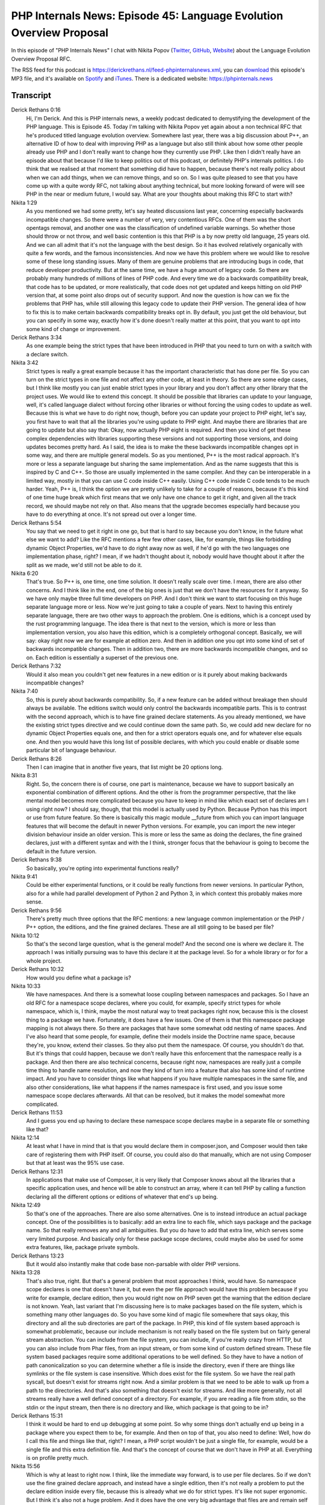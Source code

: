 PHP Internals News: Episode 45: Language Evolution Overview Proposal
====================================================================

.. articleMetaData::
   :Where: London, UK
   :Date: 2020-03-19 09:08 Europe/London
   :Tags: blog, php, phpinternalsnews
   :Short: pin045
   :Enclosure: media/pin-045.mp3

In this episode of "PHP Internals News" I chat with Nikita Popov (`Twitter
<https://twitter.com/nikita_ppv>`_, `GitHub <https://github.com/nikic/>`_,
`Website <https://nikic.github.io/>`_)
about the Language Evolution Overview Proposal RFC.

The RSS feed for this podcast is
https://derickrethans.nl/feed-phpinternalsnews.xml, you can download_ this
episode's MP3 file, and it's available on Spotify_ and iTunes_.
There is a dedicated website: https://phpinternals.news

.. _download: /media/pin-045.mp3
.. _Spotify: https://open.spotify.com/show/1Qcd282SDWGF3FSVuG6kuB
.. _iTunes: https://itunes.apple.com/gb/podcast/php-internals-news/id1455782198?mt=2

Transcript
----------

Derick Rethans  0:16  
	Hi, I'm Derick. And this is PHP internals news, a weekly podcast dedicated to demystifying the development of the PHP language. This is Episode 45. Today I'm talking with Nikita Popov yet again about a non technical RFC that he's produced titled language evolution overview. Somewhere last year, there was a big discussion about P++, an alternative ID of how to deal with improving PHP as a language but also still think about how some other people already use PHP and I don't really want to change how they currently use PHP. Like then I didn't really have an episode about that because I'd like to keep politics out of this podcast, or definitely PHP's internals politics. I do think that we realised at that moment that something did have to happen, because there's not really policy about when we can add things, when we can remove things, and so on. So I was quite pleased to see that you have come up with a quite wordy RFC, not talking about anything technical, but more looking forward of were will see PHP in the near or medium future, I would say. What are your thoughts about making this RFC to start with?

Nikita  1:29  
	As you mentioned we had some pretty, let's say heated discussions last year, concerning especially backwards incompatible changes. So there were a number of very, very contentious RFCs. One of them was the short opentags removal, and another one was the classification of undefined variable warnings. So whether those should throw or not throw, and well basic contention is this that PHP is a by now pretty old language, 25 years old. And we can all admit that it's not the language with the best design. So it has evolved relatively organically with quite a few words, and the famous inconsistencies. And now we have this problem where we would like to resolve some of these long standing issues. Many of them are genuine problems that are introducing bugs in code, that reduce developer productivity. But at the same time, we have a huge amount of legacy code. So there are probably many hundreds of millions of lines of PHP code. And every time we do a backwards compatibility break, that code has to be updated, or more realistically, that code does not get updated and keeps hitting on old PHP version that, at some point also drops out of security support. And now the question is how can we fix the problems that PHP has, while still allowing this legacy code to update their PHP version. The general idea of how to fix this is to make certain backwards compatibility breaks opt in. By default, you just get the old behaviour, but you can specify in some way, exactly how it's done doesn't really matter at this point, that you want to opt into some kind of change or improvement.

Derick Rethans  3:34  
	As one example being the strict types that have been introduced in PHP that you need to turn on with a switch with a declare switch. 

Nikita  3:42  
	Strict types is really a great example because it has the important characteristic that has done per file. So you can turn on the strict types in one file and not affect any other code, at least in theory. So there are some edge cases, but I think like mostly you can just enable strict types in your library and you don't affect any other library that the project uses. We would like to extend this concept. It should be possible that libraries can update to your language, well, it's called language dialect without forcing other libraries or without forcing the using codes to update as well. Because this is what we have to do right now, though, before you can update your project to PHP eight, let's say, you first have to wait that all the libraries you're using update to PHP eight. And maybe there are libraries that are going to update but also say that: Okay, now actually PHP eight is required. And then you kind of get these complex dependencies with libraries supporting these versions and not supporting those versions, and doing updates becomes pretty hard. As I said, the idea is to make the these backwards incompatible changes opt in some way, and there are multiple general models. So as you mentioned, P++ is the most radical approach. It's more or less a separate language but sharing the same implementation. And as the name suggests that this is inspired by C and C++. So those are usually implemented in the same compiler. And they can be interoperable in a limited way, mostly in that you can use C code inside C++ easily. Using C++ code inside C code tends to be much harder. Yeah, P++ is, I think the option we are pretty unlikely to take for a couple of reasons, because it's this kind of one time huge break which first means that we only have one chance to get it right, and given all the track record, we should maybe not rely on that. Also means that the upgrade becomes especially hard because you have to do everything at once. It's not spread out over a longer time.

Derick Rethans  5:54  
	You say that we need to get it right in one go, but that is hard to say because you don't know, in the future what else we want to add? Like the RFC mentions a few few other cases, like, for example, things like forbidding dynamic Object Properties, we'd have to do right away now as well, if he'd go with the two languages one implementation phase, right? I mean, if we hadn't thought about it, nobody would have thought about it after the split as we made, we'd still not be able to do it. 

Nikita  6:20  
	That's true. So P++ is, one time, one time solution. It doesn't really scale over time. I mean, there are also other concerns. And I think like in the end, one of the big ones is just that we don't have the resources for it anyway. So we have only maybe three full time developers on PHP. And I don't think we want to start focusing on this huge separate language more or less. Now we're just going to take a couple of years. Next to having this entirely separate language, there are two other ways to approach the problem. One is editions, which is a concept used by the rust programming language. The idea there is that next to the version, which is more or less than implementation version, you also have this edition, which is a completely orthogonal concept. Basically, we will say: okay right now we are for example at edition zero. And then in addition one you opt into some kind of set of backwards incompatible changes. Then in addition two, there are more backwards incompatible changes, and so on. Each edition is essentially a superset of the previous one. 

Derick Rethans  7:32  
	Would it also mean you couldn't get new features in a new edition or is it purely about making backwards incompatible changes? 

Nikita  7:40  
	So, this is purely about backwards compatibility. So, if a new feature can be added without breakage then should always be available. The editions switch would only control the backwards incompatible parts. This is to contrast with the second approach, which is to have fine grained declare statements. As you already mentioned, we have the existing strict types directive and we could continue down the same path. So, we could add new declare for no dynamic Object Properties equals one, and then for a strict operators equals one, and for whatever else equals one. And then you would have this long list of possible declares, with which you could enable or disable some particular bit of language behaviour. 

Derick Rethans  8:26  
	Then I can imagine that in another five years, that list might be 20 options long. 

Nikita  8:31  
	Right. So, the concern there is of course, one part is maintenance, because we have to support basically an exponential combination of different options. And the other is from the programmer perspective, that the like mental model becomes more complicated because you have to keep in mind like which exact set of declares am I using right now? I should say, though, that this model is actually used by Python. Because Python has this import or use from future feature. So there is basically this magic module __future from which you can import language features that will become the default in newer Python versions. For example, you can import the new integer division behaviour inside an older version. This is more or less the same as doing the declares, the fine grained declares, just with a different syntax and with the I think, stronger focus that the behaviour is going to become the default in the future version.

Derick Rethans  9:38  
	So basically, you're opting into experimental functions really?

Nikita  9:41  
	Could be either experimental functions, or it could be really functions from newer versions. In particular Python, also for a while had parallel development of Python 2 and Python 3, in which context this probably makes more sense.

Derick Rethans  9:56  
	There's pretty much three options that the RFC mentions: a new language common implementation or the PHP / P++ option, the editions, and the fine grained declares. These are all still going to be based per file?

Nikita  10:12  
	So that's the second large question, what is the general model? And the second one is where we declare it. The approach I was initially pursuing was to have this declare it at the package level. So for a whole library or for for a whole project. 

Derick Rethans  10:32  
	How would you define what a package is?

Nikita  10:33  
	We have namespaces. And there is a somewhat loose coupling between namespaces and packages. So I have an old RFC for a namespace scope declares, where you could, for example, specify strict types for whole namespace, which is, I think, maybe the most natural way to treat packages right now, because this is the closest thing to a package we have. Fortunately, it does have a few issues. One of them is that this namespace package mapping is not always there. So there are packages that have some somewhat odd nesting of name spaces. And I've also heard that some people, for example, define their models inside the Doctrine name space, because they're, you know, extend their classes. So they also put them the namespace. Of course, you shouldn't do that. But it's things that could happen, because we don't really have this enforcement that the namespace really is a package. And then there are also technical concerns, because right now, namespaces are really just a compile time thing to handle name resolution, and now they kind of turn into a feature that also has some kind of runtime impact. And you have to consider things like what happens if you have multiple namespaces in the same file, and also other considerations, like what happens if the names namespace is first used, and you issue some namespace scope declares afterwards. All that can be resolved, but it makes the model somewhat more complicated.

Derick Rethans  11:53  
	And I guess you end up having to declare these namespace scope declares maybe in a separate file or something like that? 

Nikita  12:14  
	At least what I have in mind that is that you would declare them in composer.json, and Composer would then take care of registering them with PHP itself. Of course, you could also do that manually, which are not using Composer but that at least was the 95% use case.

Derick Rethans  12:31  
	In applications that make use of Composer, it is very likely that Composer knows about all the libraries that a specific application uses, and hence will be able to construct an array, where it can tell PHP by calling a function declaring all the different options or editions of whatever that end's up being. 

Nikita  12:49  
	So that's one of the approaches. There are also some alternatives. One is to instead introduce an actual package concept. One of the possibilities is to basically: add an extra line to each file, which says package and the package name. So that really removes any and all ambiguities. But you do have to add that extra line, which serves some very limited purpose. And basically only for these package scope declares, could maybe also be used for some extra features, like, package private symbols.

Derick Rethans  13:23  
	But it would also instantly make that code base non-parsable with older PHP versions. 

Nikita  13:28  
	That's also true, right. But that's a general problem that most approaches I think, would have. So namespace scope declares is one that doesn't have it, but even the per file approach would have this problem because if you write for example, declare edition, then you would right now on PHP seven get the warning that the edition declare is not known. Yeah, last variant that I'm discussing here is to make packages based on the file system, which is something many other languages do. So you have some kind of magic file somewhere that says okay, this directory and all the sub directories are part of the package. In PHP, this kind of file system based approach is somewhat problematic, because our include mechanism is not really based on the file system but on fairly general stream abstraction. You can include from the file system, you can include, if you're really crazy from HTTP, but you can also include from Phar files, from an input stream, or from some kind of custom defined stream. These file system based packages require some additional operations to be well defined. So they have to have a notion of path canonicalization so you can determine whether a file is inside the directory, even if there are things like symlinks or the file system is case insensitive. Which does exist for the file system. So we have the real path syscall, but doesn't exist for streams right now. And a similar problem is that we need to be able to walk up from a path to the directories. And that's also something that doesn't exist for streams. And like more generally, not all streams really have a well defined concept of a directory. For example, if you are reading a file from stdin, so the stdin or the input stream, then there is no directory and like, which package is that going to be in?

Derick Rethans  15:31  
	I think it would be hard to end up debugging at some point. So why some things don't actually end up being in a package where you expect them to be, for example. And then on top of that, you also need to define: Well, how do I call this file and things like that, right? I mean, a PHP script wouldn't be just a single file, for example, would be a single file and this extra definition file. And that's the concept of course that we don't have in PHP at all. Everything is on profile pretty much.

Nikita  15:56  
	Which is why at least to right now. I think, like the immediate way forward, is to use per file declares. So if we don't use the fine grained declare approach, and instead have a single edition, then it's not really a problem to put the declare edition inside every file, because this is already what we do for strict types. It's like not super ergonomic. But I think it's also not a huge problem. And it does have the one very big advantage that files are and remain self contained. So you don't have to consult an external definition that may be hard to locate to figure out how to process. 

Derick Rethans  16:36  
	And every IDE or tool would have to implement that same logic and make sure that it's all consistent with each other as well.

Nikita  16:43  
	I wouldn't say it's really hard, but it might be somewhat fragile, especially when it comes to convention. I said if we put things in composer.json, there's probably something tooling can easily deal with. But if you then encounter a project that doesn't use Composer and uses as some other way to register the package declares, then you might run into problems.

Derick Rethans  17:09  
	Lots of things to talk about and discuss at some point. As you submitted this RFC to the mailing list some time ago now, what is sort of the feedback that you're getting on this?

Nikita  17:19  
	So I think the general direction, at least this pretty clear. Most of the discussion is focused on the addition concept, not the finger in declaratives, or the P++. I think for now, we would also go with the per file approach. Now, the main two points that remain contentious is: first, how does the support timeline look like? So basically, the concept of editions just enables different libraries to upgrade independently. That's the core premise. But at least in Rust additionally editions of are also guaranteed to be supported forever. So you can leave your old code running on the old edition, and you do not have to ever update it.

Derick Rethans  18:10  
	How often do they make new editions? Every three years? 

Nikita  18:13  
	Yeah, it's not quite clear yet, but probably it's going to be every three years. And now for us, the question is, well, do we want to support old editions forever? Or do we want to give them a finite lifetime? Say we introduced a new edition in PHP eight, and then we supported until PHP nine. That means code can take its time to do the necessary updates, but it does have to do the updates at some point.

Derick Rethans  18:37  
	But you'd have five years?

Nikita  18:39  
	It's more of the general question of if it's forever or if it's limited. So I think based on the discussion, there is a pretty strong preference to not support them forever.

Derick Rethans  18:51  
	But for how long then? I mean, it must be longer than what we support a normal PHP version for, right?

Nikita  18:56  
	Yeah, would expect it to be something like a major version cycle. The second question is related to the strict types, as you said, strict types is like an existing example of a mechanism that works like this. And now we're introducing a second mechanism with the same basic characteristics. Are we going to merge them or not? Would we say that, in the new edition that strict types is enabled by default, or even always enabled? If we do that, and we say that additions have limited support life, that means that strict types is going to become the only option in the future at some point, at least. You can imagine that this is somewhat contentious because there are quite a lot of people who consider weak types to still be the superior option.

Derick Rethans  19:49  
	Whenever I go speak at conferences or user groups, that's not the case. One question is, which keeps recurring always is: Why isn't this the default in PHP eight? I think there's an expectation that strict title at some point is going to be turned on by default.

Nikita  20:04  
	Yeah, and the thing, this is where people disagree whether this expectation is this or not. So there are plenty of people in the discussion thread, well, by plenty I mean, at least two, who strongly think that strict types should remain an option. I mean, PHP of deals with often deals with input coming from HTTP or from a database which is usually coming in as a string. And they think that the typecast you have to do to make that work with strict types actually kind of weaken the type safety guarantees, because if you perform an explicit cast, then that cast is performed basically without any checks. So you can like take a completely non numeric string cast it to integer and you will get zero without any warning or whatever. While even in weak typing mode, that would still result in an error. 

Derick Rethans  20:58  
	It's a curious thing actually when you mention databases because, of course databases, you've defined very strict types for your data in them. It's just that it's interesting that PHP's interface to most of these old SQL databases, just decided to always turn into a string.

Nikita  21:14  
	It's it does actually support returning things in they're like native type. 

Derick Rethans  21:20  
	With PDO, yes. 

Nikita  21:21  
	But under options, and I think it's also like dependent on whether you do emulation or not, and stuff like that. And you have all these different drivers that have differing support for that. But yeah, to get back to strict types, but one of the options is to really keep editions and strict types separate, and also evolve the strict and the non strict mode independently. So you could say that in the new edition, the strict typing mode becomes stricter, for example, by also extending to operators, arithmetic operators, not just to function arguments, but that of course doesn't mean that: Yeah, we saying strict types of states exist forever as a separate track of language.

Derick Rethans  22:06  
	Yeah, that's an interesting one. I'm not sure how to get to a conclusion there actually. Because there's always going to be people on each side side. 

Nikita  22:13  
	Yeah. 

Derick Rethans  22:13  
	Would you think that this language evolution overview proposal would have been decided on which way to go by the time feature freeze for PHP eight comes around?

Nikita  22:23  
	I think it would be pretty good to have this for PHP eight, because well, it's new major version and the time to introduce this kind of concept. I should say, though, that we already have quite a few backwards incompatible changes in PHP eight, and at least some of them are, like, we are definitely not going to retrofit them into the editions concept. So there are already certainly going to be breaking changes there.

Derick Rethans  22:52  
	Why wouldn't you retrofit them? I mean, if we end up deciding a PHP eight will have these editions, would they not be part of that or would they always end up breaking anyway? Because it seems like a sort of an ideal place to then do it. 

Nikita  23:05  
	And yeah, problem is just that the there are some quite extensive changes, especially when it comes to warnings versus exceptions, and will just be like a lot of efforts to get this under an edition flag and to support both behaviours there. Maybe some of the existing changes could be moved into there, with not a huge amount of effort. But I think there are definitely going to be some like hard edition independent breaking changes.

Derick Rethans  23:37  
	New major PHP versions still might have some backward breaking changes independently from when we do the editions or not, or more declares or not?

Nikita  23:46  
	Yeah, that's like one more question, what exactly is the scope of editions? What goes into the edition, what doesn't go into there? I mean, there is always a cost to ending something with this mechanism. One is just maintenance for us. And of course that like user has to consider more different versions of the language. And I think one particularly large aspect that would likely never fall under edition concept is changes to the standard library. So additions work well for language changes, but I don't think they really make sense for a standard library changes. So everything that involves depreciations, or functions with eventual removal would not be covered for that.

Derick Rethans  24:31  
	Do you have an example of such a change in the standard library that PHP eight might have? 

Nikita  24:36  
	What I just said might as the general that, usually in every PHP version, we deprecate a bunch of functions and are going to remove them at some point. And these deprecations are like going to apply independently of what edition you set. Actual changes in terms of like real behaviour changes of the standard library I think that's something we quite rarely do. Actual changes to the standard library where the behaviour of a function is changed. That's something we generally try to avoid. Specifically because this causes relatively subtle backwards compatibility breaks. So usually we will either do changes by introducing a new flag or a new function, or by deprecating the functionality entirely. Even when it comes to language changes, there is like I know one example. And the discussion was, well, if we had the edition concept, and we wanted to introduce something like traits, the trait functionality in general is not backwards compatibility breaking. But the trait feature does introduce two new reserved keywords, which is trait and insteadof. So there is technically a backwards compatibility break even though it's finer. And now you have the trade off. Do you introduce traits in the new edition and only reserve the keywords there, thus removing any backwards compatibility break. Or do you you introduce it always, which means that everyone can benefit from it, even if they haven't updated the code to the new edition yet. But it does introduce the small backwards compatibility break. And then you get this trade off and the discussion what you should be doing about that. 

Derick Rethans  26:17  
	I think making that kind of decisions will have to be done based on evidence. And I think in the past you've used the top thousand projects on GitHub and see whether things break or not to make a decision. For example, having the nested, or the triple, quadruple nested ternary. Anytime people use it, it's pretty much a bug in the code.

Nikita  26:36  
	Yeah, so to give one example, in PHP 7.4, we introduced the short closure syntax with the fn keyword, and they're the source code analysis showed that basically, fn is not used outside of tests, apart from one library, which is my own. Which does have quite a few dependencies. And that library was indeed broken essentially completely by that change. So in that case, I think there might have been an argument that this feature should be introduced under an edition, because there is like evidence of actual breakage in the wild.

Derick Rethans  27:14  
	This is one of us trying to get it right. We now have evidence for it.

Nikita  27:18  
	And probably like the insteadof keyword for traits, that there's much less problematic.

Derick Rethans  27:24  
	Again, as I say, it's the data that speaks that there right? That was quite a bit to go through. I'm curious to see where those discussions ends up going. Hopefully, we get to a conclusion somewhere in the next few months and ready for PHP 8.0. Who knows? Maybe we have another podcast episode where we introduce a new editions concept. 

Nikita  27:43  
	So this is probably my most vague RFC, with a somewhat unclear goal and the somewhat unclear discussion outcome.

Derick Rethans  27:53  
	Do you have anything else to add to this discussion that we've missed?

Nikita  27:55  
	I think there is just one thing maybe worth mentioning, which Rust uses pretty extensively, which has automatic upgrades. So they have some tooling to do that, which is mostly reliable. And I think it would be pretty nice if in PHP, we had something similar. In PHP, we can't really make this reliable because language is just way too dynamic. And we actually do have some tooling in the form of the rector library. But we might want to think about providing something under the PHP project umbrella that is more geared towards like doing updates that are as safe as possible. So you can run them without thinking but still reduce your loads some what.

Derick Rethans  28:40  
	And that is something that is definitely for the future. Thanks for talking to me about the language evolution overview proposal.

Nikita  28:46  
	Thanks for having me, Derick.

Derick Rethans  28:53  
	Thanks for listening to this instalment of PHP internals news, the weekly podcast dedicated to demystifying the development of the PHP line. I maintain a Patreon account for supporters of this podcast, as well as the Xdebug debugging tool. You can sign up for Patreon at https://drck.me/patreon. If you have comments or suggestions, feel free to email them to derick@phpinternals.news. Thank you for listening, and I'll see you next week.

Show Notes
----------

- RFC: `Language Evolution Overview Proposal <https://github.com/nikic/php-rfcs/blob/language-evolution/rfcs/0000-language-evolution.md>`_
- `Rector PHP Library <https://getrector.org/>`_

Credits
-------

.. credit::
   :Description: Music: Chipper Doodle v2
   :Type: Music
   :Author: Kevin MacLeod (incompetech.com) — Creative Commons: By Attribution 3.0
   :Link: https://incompetech.com/music/royalty-free/music.html
